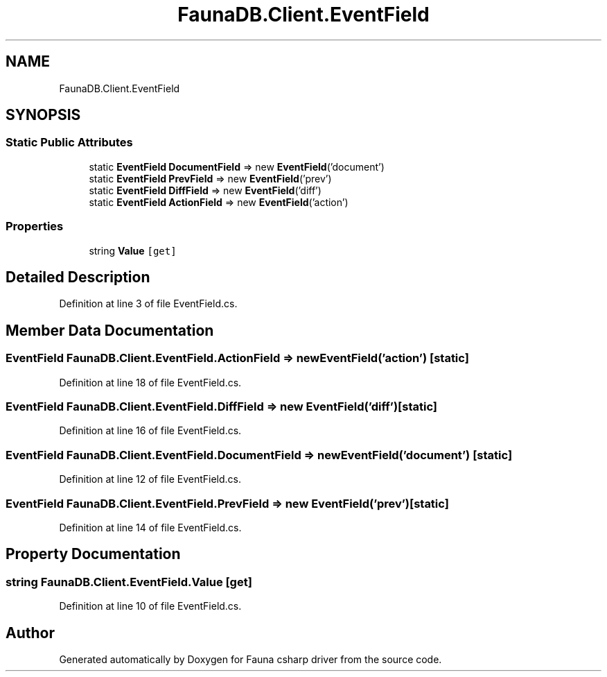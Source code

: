 .TH "FaunaDB.Client.EventField" 3 "Thu Oct 7 2021" "Version 1.0" "Fauna csharp driver" \" -*- nroff -*-
.ad l
.nh
.SH NAME
FaunaDB.Client.EventField
.SH SYNOPSIS
.br
.PP
.SS "Static Public Attributes"

.in +1c
.ti -1c
.RI "static \fBEventField\fP \fBDocumentField\fP => new \fBEventField\fP('document')"
.br
.ti -1c
.RI "static \fBEventField\fP \fBPrevField\fP => new \fBEventField\fP('prev')"
.br
.ti -1c
.RI "static \fBEventField\fP \fBDiffField\fP => new \fBEventField\fP('diff')"
.br
.ti -1c
.RI "static \fBEventField\fP \fBActionField\fP => new \fBEventField\fP('action')"
.br
.in -1c
.SS "Properties"

.in +1c
.ti -1c
.RI "string \fBValue\fP\fC [get]\fP"
.br
.in -1c
.SH "Detailed Description"
.PP 
Definition at line 3 of file EventField\&.cs\&.
.SH "Member Data Documentation"
.PP 
.SS "\fBEventField\fP FaunaDB\&.Client\&.EventField\&.ActionField => new \fBEventField\fP('action')\fC [static]\fP"

.PP
Definition at line 18 of file EventField\&.cs\&.
.SS "\fBEventField\fP FaunaDB\&.Client\&.EventField\&.DiffField => new \fBEventField\fP('diff')\fC [static]\fP"

.PP
Definition at line 16 of file EventField\&.cs\&.
.SS "\fBEventField\fP FaunaDB\&.Client\&.EventField\&.DocumentField => new \fBEventField\fP('document')\fC [static]\fP"

.PP
Definition at line 12 of file EventField\&.cs\&.
.SS "\fBEventField\fP FaunaDB\&.Client\&.EventField\&.PrevField => new \fBEventField\fP('prev')\fC [static]\fP"

.PP
Definition at line 14 of file EventField\&.cs\&.
.SH "Property Documentation"
.PP 
.SS "string FaunaDB\&.Client\&.EventField\&.Value\fC [get]\fP"

.PP
Definition at line 10 of file EventField\&.cs\&.

.SH "Author"
.PP 
Generated automatically by Doxygen for Fauna csharp driver from the source code\&.
